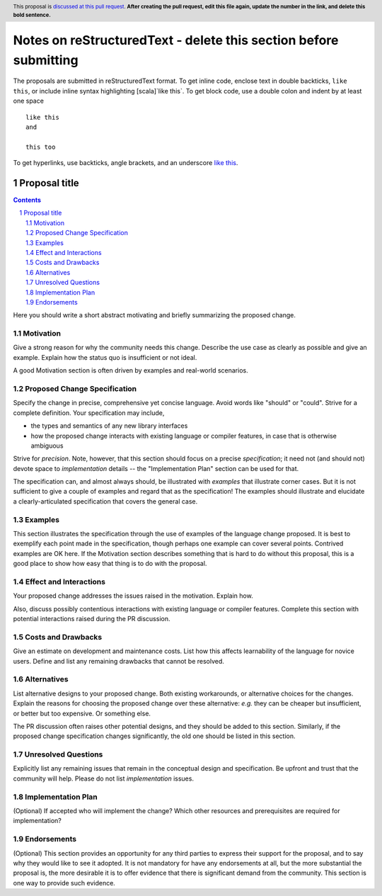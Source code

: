 Notes on reStructuredText - delete this section before submitting
==================================================================

The proposals are submitted in reStructuredText format.
To get inline code, enclose text in double backticks, ``like this``, or include
inline syntax highlighting [scala]`like this`.
To get block code, use a double colon and indent by at least one space

::

 like this
 and

 this too

To get hyperlinks, use backticks, angle brackets, and an underscore
`like this <http://www.hail.is/>`_.

==============
Proposal title
==============

.. author:: Your name
.. date-accepted:: Leave blank. This will be filled in when the proposal is accepted.
.. ticket-url:: Leave blank. This will eventually be filled with the
                ticket URL which will track the progress of the
                implementation of the feature.
.. implemented:: Leave blank. This will be filled in with the first Hail version which
                 implements the described feature.
.. header:: This proposal is `discussed at this pull request <https://github.com/hail-is/hail-rfc/pull/0>`_.
            **After creating the pull request, edit this file again, update the
            number in the link, and delete this bold sentence.**
.. sectnum::
.. contents::
.. role:: scala(code)

Here you should write a short abstract motivating and briefly summarizing the
proposed change.

Motivation
----------
Give a strong reason for why the community needs this change. Describe the use
case as clearly as possible and give an example. Explain how the status quo is
insufficient or not ideal.

A good Motivation section is often driven by examples and real-world scenarios.

Proposed Change Specification
-----------------------------
Specify the change in precise, comprehensive yet concise language. Avoid words
like "should" or "could". Strive for a complete definition. Your specification
may include,

* the types and semantics of any new library interfaces
* how the proposed change interacts with existing language or compiler
  features, in case that is otherwise ambiguous

Strive for *precision*. Note, however, that this section should focus on a
precise *specification*; it need not (and should not) devote space to
*implementation* details -- the "Implementation Plan" section can be used for
that.

The specification can, and almost always should, be illustrated with
*examples* that illustrate corner cases. But it is not sufficient to
give a couple of examples and regard that as the specification! The
examples should illustrate and elucidate a clearly-articulated
specification that covers the general case.

Examples
--------
This section illustrates the specification through the use of examples of the
language change proposed. It is best to exemplify each point made in the
specification, though perhaps one example can cover several points. Contrived
examples are OK here. If the Motivation section describes something that is
hard to do without this proposal, this is a good place to show how easy that
thing is to do with the proposal.

Effect and Interactions
-----------------------
Your proposed change addresses the issues raised in the motivation. Explain how.

Also, discuss possibly contentious interactions with existing language or compiler
features. Complete this section with potential interactions raised
during the PR discussion.

Costs and Drawbacks
-------------------
Give an estimate on development and maintenance costs. List how this affects
learnability of the language for novice users. Define and list any remaining
drawbacks that cannot be resolved.

Alternatives
------------
List alternative designs to your proposed change. Both existing
workarounds, or alternative choices for the changes. Explain
the reasons for choosing the proposed change over these alternative:
*e.g.* they can be cheaper but insufficient, or better but too
expensive. Or something else.

The PR discussion often raises other potential designs, and they should be
added to this section. Similarly, if the proposed change
specification changes significantly, the old one should be listed in
this section.

Unresolved Questions
--------------------
Explicitly list any remaining issues that remain in the conceptual design and
specification. Be upfront and trust that the community will help. Please do
not list *implementation* issues.

Implementation Plan
-------------------
(Optional) If accepted who will implement the change? Which other resources
and prerequisites are required for implementation?

Endorsements
-------------
(Optional) This section provides an opportunity for any third parties to express their
support for the proposal, and to say why they would like to see it adopted.
It is not mandatory for have any endorsements at all, but the more substantial
the proposal is, the more desirable it is to offer evidence that there is
significant demand from the community.  This section is one way to provide
such evidence.
